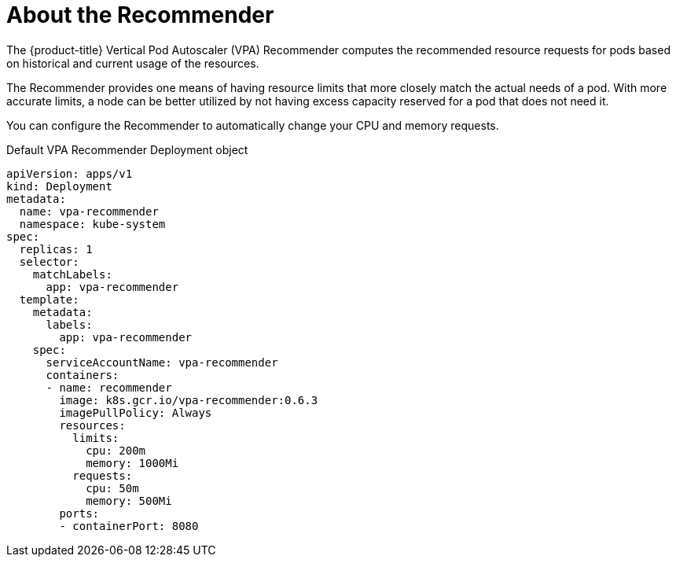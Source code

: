 // Module included in the following assemblies:
//
// * nodes/nodes-vertical-autoscaler.adoc

[id="nodes-pods-vertical-autoscaler-recommender-about_{context}"]
= About the Recommender

The {product-title} Vertical Pod Autoscaler (VPA) Recommender computes the recommended resource requests for pods based on historical and current usage of the resources. 

The Recommender provides one means of having resource limits that more closely match the actual needs of a pod. With more accurate limits, a node can be better utilized by not having excess capacity reserved for a pod that does not need it.

You can configure the Recommender to automatically change your CPU and memory requests.

.Default VPA Recommender Deployment object

[source,yaml]
----
apiVersion: apps/v1
kind: Deployment
metadata:
  name: vpa-recommender
  namespace: kube-system
spec:
  replicas: 1
  selector:
    matchLabels:
      app: vpa-recommender
  template:
    metadata:
      labels:
        app: vpa-recommender
    spec:
      serviceAccountName: vpa-recommender
      containers:
      - name: recommender
        image: k8s.gcr.io/vpa-recommender:0.6.3
        imagePullPolicy: Always
        resources:
          limits:
            cpu: 200m
            memory: 1000Mi
          requests:
            cpu: 50m
            memory: 500Mi
        ports:
        - containerPort: 8080
----
